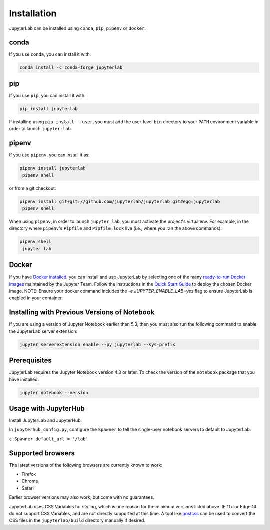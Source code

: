.. _installation:

Installation
------------

JupyterLab can be installed using ``conda``, ``pip``, ``pipenv`` or ``docker``.

conda
~~~~~

If you use ``conda``, you can install it with:

.. code:: bash

    conda install -c conda-forge jupyterlab

pip
~~~

If you use ``pip``, you can install it with:

.. code:: bash

    pip install jupyterlab


If installing using ``pip install --user``, you must add the user-level
``bin`` directory to your ``PATH`` environment variable in order to launch
``jupyter-lab``.

pipenv
~~~~~~

If you use ``pipenv``, you can install it as:

.. code:: bash

    pipenv install jupyterlab
     pipenv shell

or from a git checkout:

.. code:: bash

    pipenv install git+git://github.com/jupyterlab/jupyterlab.git#egg=jupyterlab
     pipenv shell

When using ``pipenv``, in order to launch ``jupyter lab``, you must activate the project's virtualenv.
For example, in the directory where ``pipenv``'s ``Pipfile`` and ``Pipfile.lock`` live (i.e., where you ran the above commands):

.. code:: bash

    pipenv shell
     jupyter lab

Docker
~~~~~~

If you have `Docker installed <https://docs.docker.com/install/>`__, you can install and use JupyterLab by selecting one
of the many `ready-to-run Docker images <https://jupyter-docker-stacks.readthedocs.io/en/latest/using/selecting.html>`__
maintained by the Jupyter Team. Follow the instructions in the `Quick Start Guide <https://jupyter-docker-stacks.readthedocs.io/en/latest/>`__
to deploy the chosen Docker image. NOTE: Ensure your docker command includes the `-e JUPYTER_ENABLE_LAB=yes` flag to ensure
JupyterLab is enabled in your container.



Installing with Previous Versions of Notebook
~~~~~~~~~~~~~~~~~~~~~~~~~~~~~~~~~~~~~~~~~~~~~

If you are using a version of Jupyter Notebook earlier than 5.3, then you must also run the following command to enable the JupyterLab
server extension:

.. code:: bash

    jupyter serverextension enable --py jupyterlab --sys-prefix


Prerequisites
~~~~~~~~~~~~~

JupyterLab requires the Jupyter Notebook version 4.3 or later. To check
the version of the ``notebook`` package that you have installed:

.. code:: bash

    jupyter notebook --version


Usage with JupyterHub
~~~~~~~~~~~~~~~~~~~~~

Install JupyterLab and JupyterHub.

In ``jupyterhub_config.py``, configure the ``Spawner`` to tell the single-user notebook servers to default to JupyterLab:

``c.Spawner.default_url = '/lab'``


Supported browsers
~~~~~~~~~~~~~~~~~~

The latest versions of the following browsers are currently known to work:

-  Firefox
-  Chrome
-  Safari

Earlier browser versions may also work, but come with no guarantees.

JupyterLab uses CSS Variables for styling, which is one reason for the
minimum versions listed above.  IE 11+ or Edge 14 do not support
CSS Variables, and are not directly supported at this time.
A tool like `postcss <https://postcss.org/>`__ can be used to convert the CSS files in the
``jupyterlab/build`` directory manually if desired.



